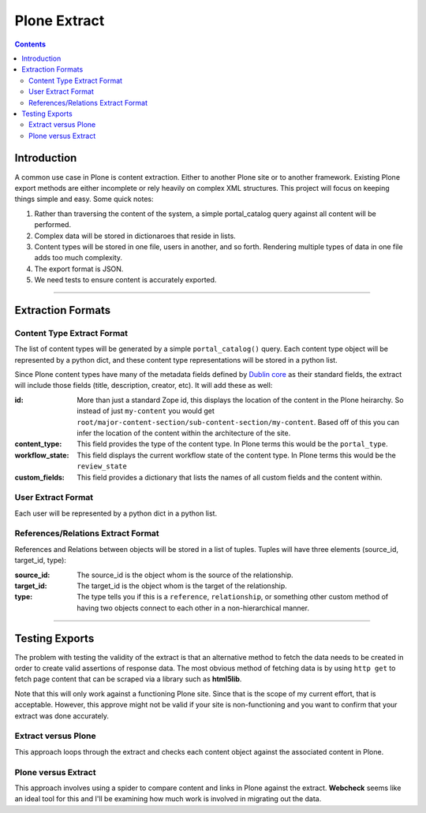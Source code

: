 ==============
Plone Extract
==============

.. contents:: 

Introduction
============

A common use case in Plone is content extraction. Either to another Plone site or to another framework. Existing Plone export methods are either incomplete or rely heavily on complex XML structures. This project will focus on keeping things simple and easy. Some quick notes:

#. Rather than traversing the content of the system, a simple portal_catalog query against all content will be performed.
#. Complex data will be stored in dictionaroes that reside in lists.
#. Content types will be stored in one file, users in another, and so forth. Rendering multiple types of data in one file adds too much complexity.
#. The export format is JSON.
#. We need tests to ensure content is accurately exported.

----

Extraction Formats
==================

Content Type Extract Format
---------------------------

The list of content types will be generated by a simple ``portal_catalog()`` query. Each content type object will be represented by a python dict, and these content type representations will be stored in a python list.

Since Plone content types have many of the metadata fields defined by `Dublin core`_ as their standard fields, the extract will include those fields (title, description, creator, etc). It will add these as well:

:id:
    More than just a standard Zope id, this displays the location of the content in the Plone heirarchy. So instead of just ``my-content`` you would get ``root/major-content-section/sub-content-section/my-content``. Based off of this you can infer the location of the content within the architecture of the site.
    
:content_type:
    This field provides the type of the content type. In Plone terms this would be the ``portal_type``. 
    
:workflow_state:
    This field displays the current workflow state of the content type. In Plone terms this would be the ``review_state``
    
:custom_fields:
    This field provides a dictionary that lists the names of all custom fields and the content within.
    
User Extract Format
-------------------

Each user will be represented by a python dict in a python list.

References/Relations Extract Format
-----------------------------------

References and Relations between objects will be stored in a list of tuples. Tuples will have three elements (source_id, target_id, type):

:source_id:
    The source_id is the object whom is the source of the relationship.

:target_id:
    The target_id is the object whom is the target of the relationship.

:type:
    The type tells you if this is a ``reference``, ``relationship``, or something other custom method of having two objects connect to each other in a non-hierarchical manner.
    
----    
    
Testing Exports
===============

The problem with testing the validity of the extract is that an alternative method to fetch the data needs to be created in order to create valid assertions of response data. The most obvious method of fetching data is by using ``http get`` to fetch page content that can be scraped via a library such as **html5lib**. 

Note that this will only work against a functioning Plone site. Since that is the scope of my current effort, that is acceptable. However, this approve might not be valid if your site is non-functioning and you want to confirm that your extract was done accurately.

Extract versus Plone
--------------------

This approach loops through the extract and checks each content object against the associated content in Plone.

Plone versus Extract
--------------------

This approach involves using a spider to compare content and links in Plone against the extract. **Webcheck** seems like an ideal tool for this and I'll be examining how much work is involved in migrating out the data.



.. _Dublin core: http://dublincore.org/